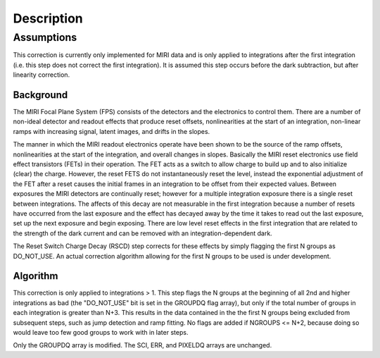 Description
===========

Assumptions
-----------
This correction is currently only implemented for MIRI data and is only applied
to integrations after the first integration (i.e. this step does not correct the
first integration).
It is assumed this step occurs before the dark subtraction, but after linearity
correction.

Background
__________

The MIRI Focal Plane System (FPS) consists of the detectors and the electronics to control them.
There are a number of non-ideal detector and readout effects that produce reset offsets,
nonlinearities at the start of an integration, non-linear ramps with increasing signal,
latent images, and drifts in the slopes.

The manner in which the MIRI readout electronics operate have been
shown to be the source of the ramp offsets, nonlinearities at the start of the integration, and overall changes in slopes.
Basically the MIRI reset electronics use field effect transistors (FETs) in their operation.  The FET acts as a switch
to allow charge to build up and to also initialize (clear) the charge. However, the reset FETS do not instantaneously
reset the level, instead the exponential adjustment of the  FET after a reset causes the initial frames in an integration
to be offset from their expected values. Between exposures the MIRI detectors
are continually reset; however for a multiple integration exposure there is a single reset between integrations.
The affects of this decay are
not measurable in the first integration  because a number of resets have occurred from the last exposure and
the effect has decayed away by the time it takes to read out the last exposure, set up the next exposure and begin
exposing. There are low level reset effects in the first integration that are related to the strength of the dark
current and can be removed with an integration-dependent dark.

The Reset Switch Charge Decay (RSCD) step corrects for these effects by simply
flagging the first N groups as DO_NOT_USE.  An actual correction algorithm allowing for the first N groups to be
used is under development.

Algorithm
_________

This correction is only applied to integrations > 1.
This step flags the N groups at the beginning of all 2nd and higher integrations
as bad (the "DO_NOT_USE" bit is set in the
GROUPDQ flag array), but only if the total number of groups in each
integration is greater than N+3.
This results in the data contained in the the first N groups
being excluded from subsequent steps, such as jump detection and ramp fitting.
No flags are added if NGROUPS <= N+2, because doing so would leave too few good
groups to work with in later steps.

Only the GROUPDQ array is modified. The SCI, ERR, and PIXELDQ arrays are unchanged.

..
    This text refers to an earlier version of the enhanced RSCD correction.
    It needs updating to the latest version of this correction once that has been
    decided and the code updated.

    The step applies an exponential decay correction based on coefficients in the "RSCD"
    reference file. The reference files are selected based on readout pattern
    (READPATT=FAST or SLOW) and subarray type (FULL or one of the MIRI defined subarray types).
    The reference file contains the information necessary to derive the scale factor and decay time
    to correct for the reset effects. The correction differs for even and odd row numbers.

    The correction to be added to the input data has the form::

        corrected data = input data data + dn_accumulated * scale * exp(-T / tau)  (Equation 1)

    where T is the time since the last group in the previous integration, tau is the exponential time constant and
    dn_accumulated is the DN level that was accumulated for the pixel from the previous integration.
    Because of the last frame effect the value of the last group in an integration is not measured accurately. Therefore,
    the accumulated DN of the pixel from the previous integration (last group value)  is estimated by extrapolating
    the ramp using the second to last  and third to last groups.

    In the case where the previous integration does not saturate the :math:`scale` term in Equation 1  is determined as follows:

     :math:`scale = b{1}* [Counts{2}^{b{2}} * [1/exp(Counts{2}/b{3}) -1] \; \; Equation \;  2`

    The terms :math:`b{2}` and :math:`b{3}` are read in from the RSCD reference file.
    The following two additional equations are needed to calculate the :math:`b{1}` and :math:`Counts{2}` terms:

    	  :math:`b{1} = ascale * (illum_{zpt} + illum_{slope}*N + illum2* N^2) \; \; (Equation \; 2.1)`
    	  :math:`Counts{2} = Final \, DN \, in \, the \,  last \, group \, in \; the \, last \, integration
    	  \, - Crossover \, Point \; \; (Equation \; 2.2)`


    In equation 2.1, N is the number of groups per integration and :math:`ascale`, :math:`illum_{zpt}`,
    :math:`illum_{slope}`, and :math:`illum2` are read in from the RSCD reference file. The :math:`Crossover \, Point`
    in equation 2.2 is also read in from the RSCD reference file.

    If the previous integration saturates, the  :math:`scale` term in Equation 1 is found in the  following manner:

       :math:`scale_\text{sat} = slope * Counts{3} + sat_\text{mzp} \; \; (Equation \; 3)`

    where :math:`Counts{3}` is an  estimate of what the last group in the previous integration would have been if
    saturation did not exist. The :math:`slope` in equation 3  is calculated according to the formula:

       :math:`slope = sat_{zp} + sat_{slope} * N + sat_2*N^2 + evenrow_{corrections} \; \; (Equation 3.1)`.

    The terms :math:`sat_\text{mzp}`, :math:`sat_{zp}`, :math:`sat_2`, :math:`evenrow_{corrections}`
    are read in from the RSCD reference file.

    All fourteen  parameters :math:`tau`, :math:`b{1}`, :math:`b{2}`, :math:`b{3}`, :math:`illum_{zpt}`,
    :math:`illum_{slope}`, :math:`illum2`, :math:`Crossover Point`, :math:`sat_{zp}`, :math:`sat_{slope}`, :math:`sat_2`,
    :math:`sat_{scale}`, :math:`sat_\text{mzp}`, and :math:`evenrow_{corrections}` are found in the RSCD reference files.
    There is a seperate set for even and odd rows for each readout (READPATT) mode and subarray type.

    Subarrays
    ----------

    Currently the RSCD correction for subarray data is the same as it is for full array data. However,
    we anticipate a separate set of correction coefficients in the future.
